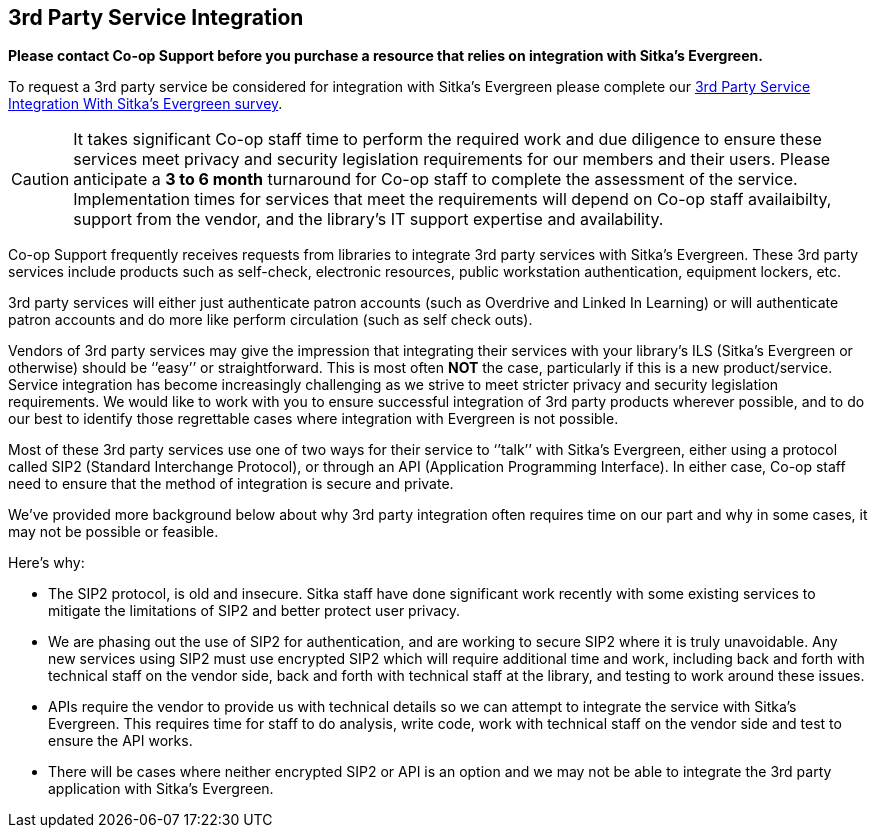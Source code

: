 3rd Party Service Integration
-----------------------------
(((3rd Party Service Integration)))
(((SIP2)))
(((Patron API)))
(((Authentication)))

**Please contact Co-op Support before you purchase a resource that relies on integration 
with Sitka’s Evergreen.**

To request a 3rd party service be considered for integration with Sitka's Evergreen please complete
our https://survey.libraries.coop/917743?lang=en[3rd Party Service Integration With Sitka's Evergreen survey].

[CAUTION]
=========
It takes significant Co-op staff time to perform the required work and due diligence to ensure these 
services meet privacy and security legislation requirements for our members and their users.  Please 
anticipate a **3 to 6 month** turnaround for Co-op staff to complete the assessment of the service.  
Implementation times for services that meet the requirements will depend on Co-op staff availaibilty,
support from the vendor, and the library's IT support expertise and availability.
=========

Co-op Support frequently receives requests from libraries to integrate 3rd party services with Sitka’s 
Evergreen.  These 3rd party services include products such as self-check, electronic resources, public 
workstation authentication, equipment lockers, etc.  

3rd party services will either just authenticate patron accounts (such as Overdrive and Linked In Learning)
or will authenticate patron accounts and do more like perform circulation (such as self check outs). 

Vendors of 3rd party services may give the impression that integrating their services with your library’s 
ILS (Sitka’s Evergreen or otherwise) should be ‘’easy’’ or straightforward. This is most often *NOT* the 
case, particularly if this is a new product/service. Service integration has become increasingly 
challenging as we strive to meet stricter privacy and security legislation requirements. We would 
like to work with you to ensure successful integration of 3rd party products wherever possible, and 
to do our best to identify those regrettable cases where integration with Evergreen is not possible.

Most of these 3rd party services use one of two ways for their service to ‘’talk’’ with Sitka’s Evergreen, 
either using a protocol called SIP2 (Standard Interchange Protocol), or through an API 
(Application Programming Interface). In either case, Co-op staff need to ensure that 
the method of integration is secure and private.

We’ve provided more background below about why 3rd party integration often requires time on our part 
and why in some cases, it may not be possible or feasible.

.Here’s why:
* The SIP2 protocol, is old and insecure. Sitka staff have done significant work recently with some existing 
services to mitigate the limitations of SIP2 and better protect user privacy.
* We are phasing out the use of SIP2 for authentication, and are working to secure SIP2 where it is truly 
unavoidable. Any new services using SIP2 must use encrypted SIP2 which will require additional time and 
work, including back and forth with technical staff on the vendor side, back and forth with technical staff
at the library, and testing to work around these issues.
* APIs require the vendor to provide us with technical details so we can attempt to integrate the service 
with Sitka’s Evergreen. This requires time for staff to do analysis, write code, work with technical staff 
on the vendor side and test to ensure the API works.
* There will be cases where neither encrypted SIP2 or API is an option and we may not be able to 
integrate the 3rd party application with Sitka’s Evergreen.



////
**Please contact Co-op Support before you purchase a resource that relies on integration 
with Sitka’s Evergreen. And please allow ample time for us to perform the work and due diligence 
to ensure these services meet privacy and security legislation requirements for our members and their users.**

Co-op Support frequently receives requests from libraries to integrate 3rd party services with Sitka’s 
Evergreen.  These 3rd party services include products such as self-check, electronic resources, public 
workstation authentication, equipment lockers, etc.  

Vendors of 3rd party services may give the impression that integrating their services with your library’s 
ILS (Sitka’s Evergreen or otherwise) should be ‘’easy’’ or straightforward. This is most often *NOT* the 
case, particularly if this is a new product/service. Service integration has become increasingly 
challenging as we strive to meet stricter privacy and security legislation requirements. We would 
like to work with you to ensure successful integration of 3rd party products wherever possible, and 
to do our best to identify those regrettable cases where integration with Evergreen is not possible.

Most of these 3rd party services use one of two ways for their service to ‘’talk’’ with Sitka’s Evergreen, 
either using a protocol called SIP2 (Standard Interchange Protocol), or through an API 
(Application Programming Interface). In either case, Sitka/Support staff need to ensure that 
the method of integration is secure and private.

We’ve provided more background below about why 3rd party integration often requires time on our part 
nd why in some cases, it may not be possible or feasible.

.Here’s why:
* The SIP2 protocol, is old and insecure. Sitka staff have done significant work recently with some existing 
services to mitigate the limitations of SIP2 and better protect user privacy.
* We are phasing out the use of SIP2 for authentication, and are working to secure SIP2 where it is truly 
unavoidable. Any new services will require additional time and work, including back and forth with technical 
staff on the vendor side and testing, to work around these issues.
* APIs require the vendor to provide us with technical details so we can attempt to integrate the service 
with Sitka’s Evergreen. This requires time for staff to do analysis, write code, work with technical staff 
on the vendor side and test to ensure the API works.
* There will be cases where neither authenticated SIP2 or API will work and we may not be able to integrate 
the 3rd party application with Sitka’s Evergreen
////